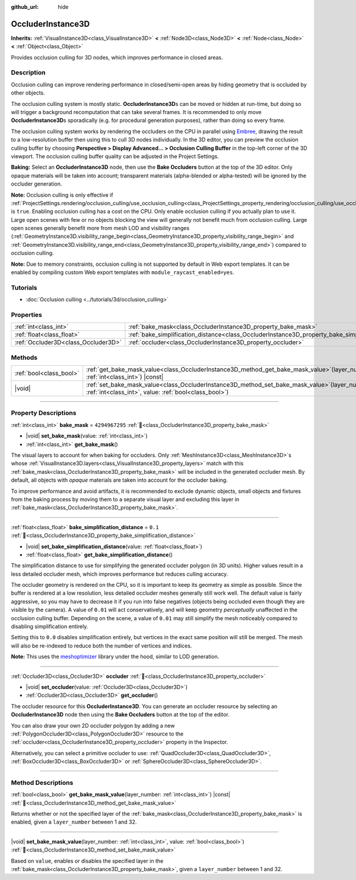 :github_url: hide

.. DO NOT EDIT THIS FILE!!!
.. Generated automatically from Godot engine sources.
.. Generator: https://github.com/godotengine/godot/tree/master/doc/tools/make_rst.py.
.. XML source: https://github.com/godotengine/godot/tree/master/doc/classes/OccluderInstance3D.xml.

.. _class_OccluderInstance3D:

OccluderInstance3D
==================

**Inherits:** :ref:`VisualInstance3D<class_VisualInstance3D>` **<** :ref:`Node3D<class_Node3D>` **<** :ref:`Node<class_Node>` **<** :ref:`Object<class_Object>`

Provides occlusion culling for 3D nodes, which improves performance in closed areas.

.. rst-class:: classref-introduction-group

Description
-----------

Occlusion culling can improve rendering performance in closed/semi-open areas by hiding geometry that is occluded by other objects.

The occlusion culling system is mostly static. **OccluderInstance3D**\ s can be moved or hidden at run-time, but doing so will trigger a background recomputation that can take several frames. It is recommended to only move **OccluderInstance3D**\ s sporadically (e.g. for procedural generation purposes), rather than doing so every frame.

The occlusion culling system works by rendering the occluders on the CPU in parallel using `Embree <https://www.embree.org/>`__, drawing the result to a low-resolution buffer then using this to cull 3D nodes individually. In the 3D editor, you can preview the occlusion culling buffer by choosing **Perspective > Display Advanced... > Occlusion Culling Buffer** in the top-left corner of the 3D viewport. The occlusion culling buffer quality can be adjusted in the Project Settings.

\ **Baking:** Select an **OccluderInstance3D** node, then use the **Bake Occluders** button at the top of the 3D editor. Only opaque materials will be taken into account; transparent materials (alpha-blended or alpha-tested) will be ignored by the occluder generation.

\ **Note:** Occlusion culling is only effective if :ref:`ProjectSettings.rendering/occlusion_culling/use_occlusion_culling<class_ProjectSettings_property_rendering/occlusion_culling/use_occlusion_culling>` is ``true``. Enabling occlusion culling has a cost on the CPU. Only enable occlusion culling if you actually plan to use it. Large open scenes with few or no objects blocking the view will generally not benefit much from occlusion culling. Large open scenes generally benefit more from mesh LOD and visibility ranges (:ref:`GeometryInstance3D.visibility_range_begin<class_GeometryInstance3D_property_visibility_range_begin>` and :ref:`GeometryInstance3D.visibility_range_end<class_GeometryInstance3D_property_visibility_range_end>`) compared to occlusion culling.

\ **Note:** Due to memory constraints, occlusion culling is not supported by default in Web export templates. It can be enabled by compiling custom Web export templates with ``module_raycast_enabled=yes``.

.. rst-class:: classref-introduction-group

Tutorials
---------

- :doc:`Occlusion culling <../tutorials/3d/occlusion_culling>`

.. rst-class:: classref-reftable-group

Properties
----------

.. table::
   :widths: auto

   +-------------------------------------+-----------------------------------------------------------------------------------------------------+----------------+
   | :ref:`int<class_int>`               | :ref:`bake_mask<class_OccluderInstance3D_property_bake_mask>`                                       | ``4294967295`` |
   +-------------------------------------+-----------------------------------------------------------------------------------------------------+----------------+
   | :ref:`float<class_float>`           | :ref:`bake_simplification_distance<class_OccluderInstance3D_property_bake_simplification_distance>` | ``0.1``        |
   +-------------------------------------+-----------------------------------------------------------------------------------------------------+----------------+
   | :ref:`Occluder3D<class_Occluder3D>` | :ref:`occluder<class_OccluderInstance3D_property_occluder>`                                         |                |
   +-------------------------------------+-----------------------------------------------------------------------------------------------------+----------------+

.. rst-class:: classref-reftable-group

Methods
-------

.. table::
   :widths: auto

   +-------------------------+--------------------------------------------------------------------------------------------------------------------------------------------------------------+
   | :ref:`bool<class_bool>` | :ref:`get_bake_mask_value<class_OccluderInstance3D_method_get_bake_mask_value>`\ (\ layer_number\: :ref:`int<class_int>`\ ) |const|                          |
   +-------------------------+--------------------------------------------------------------------------------------------------------------------------------------------------------------+
   | |void|                  | :ref:`set_bake_mask_value<class_OccluderInstance3D_method_set_bake_mask_value>`\ (\ layer_number\: :ref:`int<class_int>`, value\: :ref:`bool<class_bool>`\ ) |
   +-------------------------+--------------------------------------------------------------------------------------------------------------------------------------------------------------+

.. rst-class:: classref-section-separator

----

.. rst-class:: classref-descriptions-group

Property Descriptions
---------------------

.. _class_OccluderInstance3D_property_bake_mask:

.. rst-class:: classref-property

:ref:`int<class_int>` **bake_mask** = ``4294967295`` :ref:`🔗<class_OccluderInstance3D_property_bake_mask>`

.. rst-class:: classref-property-setget

- |void| **set_bake_mask**\ (\ value\: :ref:`int<class_int>`\ )
- :ref:`int<class_int>` **get_bake_mask**\ (\ )

The visual layers to account for when baking for occluders. Only :ref:`MeshInstance3D<class_MeshInstance3D>`\ s whose :ref:`VisualInstance3D.layers<class_VisualInstance3D_property_layers>` match with this :ref:`bake_mask<class_OccluderInstance3D_property_bake_mask>` will be included in the generated occluder mesh. By default, all objects with *opaque* materials are taken into account for the occluder baking.

To improve performance and avoid artifacts, it is recommended to exclude dynamic objects, small objects and fixtures from the baking process by moving them to a separate visual layer and excluding this layer in :ref:`bake_mask<class_OccluderInstance3D_property_bake_mask>`.

.. rst-class:: classref-item-separator

----

.. _class_OccluderInstance3D_property_bake_simplification_distance:

.. rst-class:: classref-property

:ref:`float<class_float>` **bake_simplification_distance** = ``0.1`` :ref:`🔗<class_OccluderInstance3D_property_bake_simplification_distance>`

.. rst-class:: classref-property-setget

- |void| **set_bake_simplification_distance**\ (\ value\: :ref:`float<class_float>`\ )
- :ref:`float<class_float>` **get_bake_simplification_distance**\ (\ )

The simplification distance to use for simplifying the generated occluder polygon (in 3D units). Higher values result in a less detailed occluder mesh, which improves performance but reduces culling accuracy.

The occluder geometry is rendered on the CPU, so it is important to keep its geometry as simple as possible. Since the buffer is rendered at a low resolution, less detailed occluder meshes generally still work well. The default value is fairly aggressive, so you may have to decrease it if you run into false negatives (objects being occluded even though they are visible by the camera). A value of ``0.01`` will act conservatively, and will keep geometry *perceptually* unaffected in the occlusion culling buffer. Depending on the scene, a value of ``0.01`` may still simplify the mesh noticeably compared to disabling simplification entirely.

Setting this to ``0.0`` disables simplification entirely, but vertices in the exact same position will still be merged. The mesh will also be re-indexed to reduce both the number of vertices and indices.

\ **Note:** This uses the `meshoptimizer <https://meshoptimizer.org/>`__ library under the hood, similar to LOD generation.

.. rst-class:: classref-item-separator

----

.. _class_OccluderInstance3D_property_occluder:

.. rst-class:: classref-property

:ref:`Occluder3D<class_Occluder3D>` **occluder** :ref:`🔗<class_OccluderInstance3D_property_occluder>`

.. rst-class:: classref-property-setget

- |void| **set_occluder**\ (\ value\: :ref:`Occluder3D<class_Occluder3D>`\ )
- :ref:`Occluder3D<class_Occluder3D>` **get_occluder**\ (\ )

The occluder resource for this **OccluderInstance3D**. You can generate an occluder resource by selecting an **OccluderInstance3D** node then using the **Bake Occluders** button at the top of the editor.

You can also draw your own 2D occluder polygon by adding a new :ref:`PolygonOccluder3D<class_PolygonOccluder3D>` resource to the :ref:`occluder<class_OccluderInstance3D_property_occluder>` property in the Inspector.

Alternatively, you can select a primitive occluder to use: :ref:`QuadOccluder3D<class_QuadOccluder3D>`, :ref:`BoxOccluder3D<class_BoxOccluder3D>` or :ref:`SphereOccluder3D<class_SphereOccluder3D>`.

.. rst-class:: classref-section-separator

----

.. rst-class:: classref-descriptions-group

Method Descriptions
-------------------

.. _class_OccluderInstance3D_method_get_bake_mask_value:

.. rst-class:: classref-method

:ref:`bool<class_bool>` **get_bake_mask_value**\ (\ layer_number\: :ref:`int<class_int>`\ ) |const| :ref:`🔗<class_OccluderInstance3D_method_get_bake_mask_value>`

Returns whether or not the specified layer of the :ref:`bake_mask<class_OccluderInstance3D_property_bake_mask>` is enabled, given a ``layer_number`` between 1 and 32.

.. rst-class:: classref-item-separator

----

.. _class_OccluderInstance3D_method_set_bake_mask_value:

.. rst-class:: classref-method

|void| **set_bake_mask_value**\ (\ layer_number\: :ref:`int<class_int>`, value\: :ref:`bool<class_bool>`\ ) :ref:`🔗<class_OccluderInstance3D_method_set_bake_mask_value>`

Based on ``value``, enables or disables the specified layer in the :ref:`bake_mask<class_OccluderInstance3D_property_bake_mask>`, given a ``layer_number`` between 1 and 32.

.. |virtual| replace:: :abbr:`virtual (This method should typically be overridden by the user to have any effect.)`
.. |const| replace:: :abbr:`const (This method has no side effects. It doesn't modify any of the instance's member variables.)`
.. |vararg| replace:: :abbr:`vararg (This method accepts any number of arguments after the ones described here.)`
.. |constructor| replace:: :abbr:`constructor (This method is used to construct a type.)`
.. |static| replace:: :abbr:`static (This method doesn't need an instance to be called, so it can be called directly using the class name.)`
.. |operator| replace:: :abbr:`operator (This method describes a valid operator to use with this type as left-hand operand.)`
.. |bitfield| replace:: :abbr:`BitField (This value is an integer composed as a bitmask of the following flags.)`
.. |void| replace:: :abbr:`void (No return value.)`
